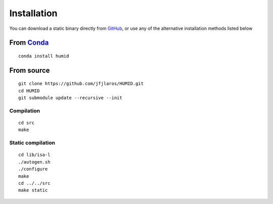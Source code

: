 Installation
============

You can download a static binary directly from GitHub_, or use any of the
alternative installation methods listed below


From Conda_
-----------

::

    conda install humid

From source
-----------

::

    git clone https://github.com/jfjlaros/HUMID.git
    cd HUMID
    git submodule update --recursive --init

Compilation
~~~~~~~~~~~

::

    cd src
    make

Static compilation
~~~~~~~~~~~~~~~~~~

::

    cd lib/isa-l
    ./autogen.sh
    ./configure
    make
    cd ../../src
    make static

.. _Conda: https://anaconda.org/bioconda/humid
.. _GitHub: https://github.com/jfjlaros/HUMID/releases
